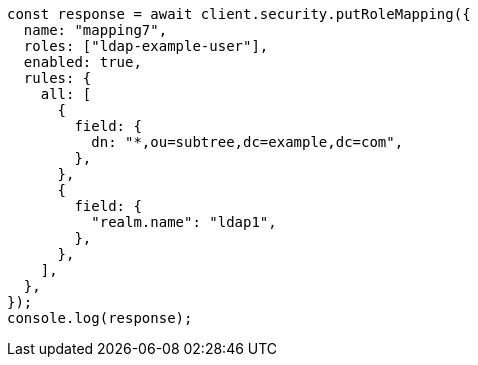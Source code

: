 // This file is autogenerated, DO NOT EDIT
// Use `node scripts/generate-docs-examples.js` to generate the docs examples

[source, js]
----
const response = await client.security.putRoleMapping({
  name: "mapping7",
  roles: ["ldap-example-user"],
  enabled: true,
  rules: {
    all: [
      {
        field: {
          dn: "*,ou=subtree,dc=example,dc=com",
        },
      },
      {
        field: {
          "realm.name": "ldap1",
        },
      },
    ],
  },
});
console.log(response);
----
